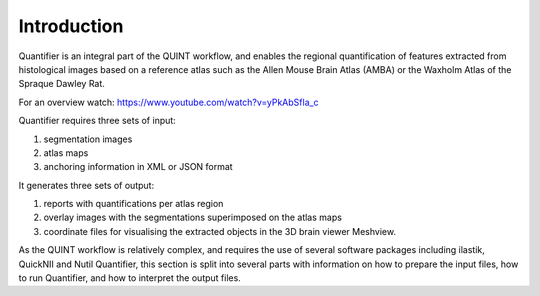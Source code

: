 **Introduction**
==================

Quantifier is an integral part of the QUINT workflow, and enables the regional quantification of features extracted from histological images based on a reference atlas such as the Allen Mouse Brain Atlas (AMBA) or the Waxholm Atlas of the Spraque Dawley Rat. 

For an overview watch: https://www.youtube.com/watch?v=yPkAbSfla_c 

Quantifier requires three sets of input: 

1. segmentation images 
2. atlas maps
3. anchoring information in XML or JSON format

It generates three sets of output: 

1. reports with quantifications per atlas region
2. overlay images with the segmentations superimposed on the atlas maps
3. coordinate files for visualising the extracted objects in the 3D brain viewer Meshview. 

As the QUINT workflow is relatively complex, and requires the use of several software packages including ilastik, QuickNII and Nutil Quantifier, this section is split into several parts with information on how to prepare the input files, how to run Quantifier, and how to interpret the output files.   
